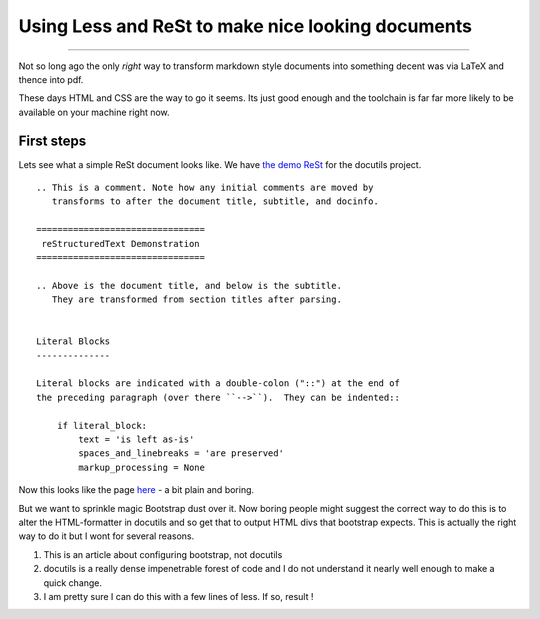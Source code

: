 ==================================================
Using Less and ReSt to make nice looking documents
==================================================

--------------------------------------------------

Not so long ago the only *right* way to transform markdown style
documents into something decent was via LaTeX and thence into pdf.

These days HTML and CSS are the way to go it seems.  Its just good enough and
the toolchain is far far more likely to be available on your machine right now.

First steps
-----------

Lets see what a simple ReSt document looks like.  We have
`the demo ReSt <rstdemo.txt>`_ for the docutils project.  ::

   .. This is a comment. Note how any initial comments are moved by
      transforms to after the document title, subtitle, and docinfo.

   ================================
    reStructuredText Demonstration
   ================================

   .. Above is the document title, and below is the subtitle.
      They are transformed from section titles after parsing.


   Literal Blocks
   --------------

   Literal blocks are indicated with a double-colon ("::") at the end of
   the preceding paragraph (over there ``-->``).  They can be indented::

       if literal_block:
           text = 'is left as-is'
           spaces_and_linebreaks = 'are preserved'
           markup_processing = None

Now this looks like the page `here <http://docutils.sourceforge.net/docs/user/rst/demo.html>`_ - a bit plain and boring.

But we want to sprinkle magic Bootstrap dust over it.  Now boring people might suggest the correct way to do this is to alter the HTML-formatter in docutils and so get that to output HTML divs that bootstrap expects.  This is actually the right way to do it but I wont for several reasons.

1. This is an article about configuring bootstrap, not docutils
2. docutils is a really dense impenetrable forest of code and I do not understand it nearly well enough to make a quick change.
3. I am pretty sure I can do this with a few lines of less.  If so, result !
